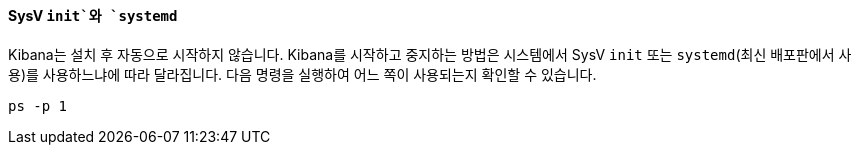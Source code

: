 ==== SysV `init`와 `systemd`

Kibana는 설치 후 자동으로 시작하지 않습니다. Kibana를 시작하고 중지하는 방법은 시스템에서 SysV `init` 또는 `systemd`(최신 배포판에서 사용)를 사용하느냐에 따라 달라집니다. 다음 명령을 실행하여 어느 쪽이 사용되는지 확인할 수 있습니다.

[source,sh]
--------------------------------------------
ps -p 1
--------------------------------------------
